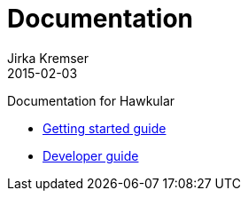 = Documentation
Jirka Kremser
2015-02-03
:description: Documentation for Hawkular
:jbake-type: page
:jbake-status: published


Documentation for Hawkular

* link:user/getting-started.html[Getting started guide]
* link:dev/development.html[Developer guide]

